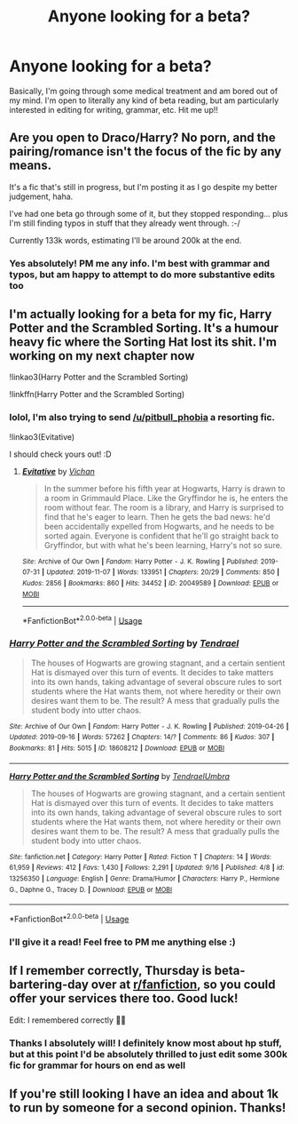 #+TITLE: Anyone looking for a beta?

* Anyone looking for a beta?
:PROPERTIES:
:Author: pitbull_phobia
:Score: 4
:DateUnix: 1573685144.0
:DateShort: 2019-Nov-14
:FlairText: Self-Promotion
:END:
Basically, I'm going through some medical treatment and am bored out of my mind. I'm open to literally any kind of beta reading, but am particularly interested in editing for writing, grammar, etc. Hit me up!!


** Are you open to Draco/Harry? No porn, and the pairing/romance isn't the focus of the fic by any means.

It's a fic that's still in progress, but I'm posting it as I go despite my better judgement, haha.

I've had one beta go through some of it, but they stopped responding... plus I'm still finding typos in stuff that they already went through. :-/

Currently 133k words, estimating I'll be around 200k at the end.
:PROPERTIES:
:Author: vichan
:Score: 3
:DateUnix: 1573688688.0
:DateShort: 2019-Nov-14
:END:

*** Yes absolutely! PM me any info. I'm best with grammar and typos, but am happy to attempt to do more substantive edits too
:PROPERTIES:
:Author: pitbull_phobia
:Score: 1
:DateUnix: 1573698857.0
:DateShort: 2019-Nov-14
:END:


** I'm actually looking for a beta for my fic, Harry Potter and the Scrambled Sorting. It's a humour heavy fic where the Sorting Hat lost its shit. I'm working on my next chapter now

!linkao3(Harry Potter and the Scrambled Sorting)

!linkffn(Harry Potter and the Scrambled Sorting)
:PROPERTIES:
:Author: Tenebris-Umbra
:Score: 3
:DateUnix: 1573694586.0
:DateShort: 2019-Nov-14
:END:

*** lolol, I'm also trying to send [[/u/pitbull_phobia]] a resorting fic.

!linkao3(Evitative)

I should check yours out! :D
:PROPERTIES:
:Author: vichan
:Score: 2
:DateUnix: 1573727834.0
:DateShort: 2019-Nov-14
:END:

**** [[https://archiveofourown.org/works/20049589][*/Evitative/*]] by [[https://www.archiveofourown.org/users/Vichan/pseuds/Vichan][/Vichan/]]

#+begin_quote
  In the summer before his fifth year at Hogwarts, Harry is drawn to a room in Grimmauld Place. Like the Gryffindor he is, he enters the room without fear. The room is a library, and Harry is surprised to find that he's eager to learn. Then he gets the bad news: he'd been accidentally expelled from Hogwarts, and he needs to be sorted again. Everyone is confident that he'll go straight back to Gryffindor, but with what he's been learning, Harry's not so sure.
#+end_quote

^{/Site/:} ^{Archive} ^{of} ^{Our} ^{Own} ^{*|*} ^{/Fandom/:} ^{Harry} ^{Potter} ^{-} ^{J.} ^{K.} ^{Rowling} ^{*|*} ^{/Published/:} ^{2019-07-31} ^{*|*} ^{/Updated/:} ^{2019-11-07} ^{*|*} ^{/Words/:} ^{133951} ^{*|*} ^{/Chapters/:} ^{20/29} ^{*|*} ^{/Comments/:} ^{850} ^{*|*} ^{/Kudos/:} ^{2856} ^{*|*} ^{/Bookmarks/:} ^{860} ^{*|*} ^{/Hits/:} ^{34452} ^{*|*} ^{/ID/:} ^{20049589} ^{*|*} ^{/Download/:} ^{[[https://archiveofourown.org/downloads/20049589/Evitative.epub?updated_at=1573172776][EPUB]]} ^{or} ^{[[https://archiveofourown.org/downloads/20049589/Evitative.mobi?updated_at=1573172776][MOBI]]}

--------------

*FanfictionBot*^{2.0.0-beta} | [[https://github.com/tusing/reddit-ffn-bot/wiki/Usage][Usage]]
:PROPERTIES:
:Author: FanfictionBot
:Score: 1
:DateUnix: 1573727863.0
:DateShort: 2019-Nov-14
:END:


*** [[https://archiveofourown.org/works/18608212][*/Harry Potter and the Scrambled Sorting/*]] by [[https://www.archiveofourown.org/users/Tendrael/pseuds/Tendrael][/Tendrael/]]

#+begin_quote
  The houses of Hogwarts are growing stagnant, and a certain sentient Hat is dismayed over this turn of events. It decides to take matters into its own hands, taking advantage of several obscure rules to sort students where the Hat wants them, not where heredity or their own desires want them to be. The result? A mess that gradually pulls the student body into utter chaos.
#+end_quote

^{/Site/:} ^{Archive} ^{of} ^{Our} ^{Own} ^{*|*} ^{/Fandom/:} ^{Harry} ^{Potter} ^{-} ^{J.} ^{K.} ^{Rowling} ^{*|*} ^{/Published/:} ^{2019-04-26} ^{*|*} ^{/Updated/:} ^{2019-09-16} ^{*|*} ^{/Words/:} ^{57262} ^{*|*} ^{/Chapters/:} ^{14/?} ^{*|*} ^{/Comments/:} ^{86} ^{*|*} ^{/Kudos/:} ^{307} ^{*|*} ^{/Bookmarks/:} ^{81} ^{*|*} ^{/Hits/:} ^{5015} ^{*|*} ^{/ID/:} ^{18608212} ^{*|*} ^{/Download/:} ^{[[https://archiveofourown.org/downloads/18608212/Harry%20Potter%20and%20the.epub?updated_at=1568689308][EPUB]]} ^{or} ^{[[https://archiveofourown.org/downloads/18608212/Harry%20Potter%20and%20the.mobi?updated_at=1568689308][MOBI]]}

--------------

[[https://www.fanfiction.net/s/13256350/1/][*/Harry Potter and the Scrambled Sorting/*]] by [[https://www.fanfiction.net/u/3831521/TendraelUmbra][/TendraelUmbra/]]

#+begin_quote
  The houses of Hogwarts are growing stagnant, and a certain sentient Hat is dismayed over this turn of events. It decides to take matters into its own hands, taking advantage of several obscure rules to sort students where the Hat wants them, not where heredity or their own desires want them to be. The result? A mess that gradually pulls the student body into utter chaos.
#+end_quote

^{/Site/:} ^{fanfiction.net} ^{*|*} ^{/Category/:} ^{Harry} ^{Potter} ^{*|*} ^{/Rated/:} ^{Fiction} ^{T} ^{*|*} ^{/Chapters/:} ^{14} ^{*|*} ^{/Words/:} ^{61,959} ^{*|*} ^{/Reviews/:} ^{412} ^{*|*} ^{/Favs/:} ^{1,430} ^{*|*} ^{/Follows/:} ^{2,291} ^{*|*} ^{/Updated/:} ^{9/16} ^{*|*} ^{/Published/:} ^{4/8} ^{*|*} ^{/id/:} ^{13256350} ^{*|*} ^{/Language/:} ^{English} ^{*|*} ^{/Genre/:} ^{Drama/Humor} ^{*|*} ^{/Characters/:} ^{Harry} ^{P.,} ^{Hermione} ^{G.,} ^{Daphne} ^{G.,} ^{Tracey} ^{D.} ^{*|*} ^{/Download/:} ^{[[http://www.ff2ebook.com/old/ffn-bot/index.php?id=13256350&source=ff&filetype=epub][EPUB]]} ^{or} ^{[[http://www.ff2ebook.com/old/ffn-bot/index.php?id=13256350&source=ff&filetype=mobi][MOBI]]}

--------------

*FanfictionBot*^{2.0.0-beta} | [[https://github.com/tusing/reddit-ffn-bot/wiki/Usage][Usage]]
:PROPERTIES:
:Author: FanfictionBot
:Score: 1
:DateUnix: 1573694613.0
:DateShort: 2019-Nov-14
:END:


*** I'll give it a read! Feel free to PM me anything else :)
:PROPERTIES:
:Author: pitbull_phobia
:Score: 1
:DateUnix: 1573698905.0
:DateShort: 2019-Nov-14
:END:


** If I remember correctly, Thursday is beta-bartering-day over at [[/r/fanfiction][r/fanfiction]], so you could offer your services there too. Good luck!

Edit: I remembered correctly 🙋‍♀️
:PROPERTIES:
:Score: 2
:DateUnix: 1573685628.0
:DateShort: 2019-Nov-14
:END:

*** Thanks I absolutely will! I definitely know most about hp stuff, but at this point I'd be absolutely thrilled to just edit some 300k fic for grammar for hours on end as well
:PROPERTIES:
:Author: pitbull_phobia
:Score: 2
:DateUnix: 1573686329.0
:DateShort: 2019-Nov-14
:END:


** If you're still looking I have an idea and about 1k to run by someone for a second opinion. Thanks!
:PROPERTIES:
:Author: TomorrowBeautiful
:Score: 1
:DateUnix: 1579233589.0
:DateShort: 2020-Jan-17
:END:
